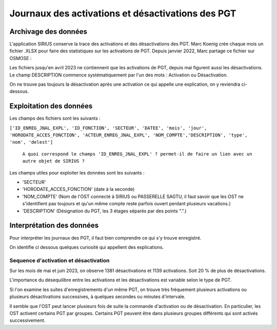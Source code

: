 Journaux des activations et désactivations des PGT
=================================================  
Archivage des données
---------------------
L'application SIRIUS conserve la trace des activations et des désactivations des PGT.  
Marc Koenig crée chaque mois un fichier .XLSX pour faire des statistiques sur les activations de PGT.
Depuis janvier 2022, Marc partage ce fichier sur OSMOSE : 

.. _a link:   https://osmose.numerique.gouv.fr/jcms/p_3395684/fr/mte-tunnels-idf-fond-documentaire?documentKinds=&explorerCurrentCategory=p_3586253&mids=&portlet=p_3395683&types=ALL

Les fichiers jusqu'en avril 2023 ne contiennent que les activations de PGT, depuis mai figurent aussi les désactivations. 
Le champ DESCRIPTION commence systématiquement par l'un des mots : Activation ou Désactivation.

On ne trouve pas toujours la désactivation après une activation ce qui appelle une explication, on y reviendra ci-dessous.

Exploitation des données
---------------------------
Les champs des fichiers sont les suivants : 

``['ID_ENREG_JNAL_EXPL', 'ID_FONCTION', 'SECTEUR', 'DATEE', 'mois', 'jour',   'HORODATE_ACCES_FONCTION', 'ACTEUR_ENREG_JNAL_EXPL', 'NOM_COMPTE','DESCRIPTION', 'type', 'nom', 'delest']``  

         ``A quoi correspond le champs 'ID_ENREG_JNAL_EXPL' ? permet-il de faire un lien avec un autre objet de SIRIUS ?``

Les champs utiles pour exploiter les données sont les suivants :

* 'SECTEUR' 
* 'HORODATE_ACCES_FONCTION' (date à la seconde)
* 'NOM_COMPTE' (Nom de l'OST connecté à SIRIUS ou PASSERELLE SAGTU, il faut savoir que les OST ne s'identifient pas toujours et qu'un même compte reste parfois ouvert perdant plusieurs vacations.)
* 'DESCRIPTION'  (Désignation du PGT, les 3 étages séparés par des points ".".)

Interprétation des données 
--------------------------
Pour interpréter les journaux des PGT, il faut bien comprendre ce qui s'y trouve enregistré.

On identifie ci dessous quelques curiosité qui appellent des explications.

Sequence d'activation et désactivation
.........................................
Sur les mois de mai et juin 2023, on observe 1381 désactivations et 1139 activations. Soit 20 % de plus de désactivations.

L'importance du désequilibre entre les activations et les désactivations est variable selon le type de PGT.

Si l'on examine les suites d'enregistrements d'un même PGT, on trouve très fréquement plusieurs activations ou plusieurs désactivations successives, à quelques secondes ou minutes d'intervale.

Il semble que l'OST peut lancer plusieurs fois de suite la commande d'activation ou de désactivation. En particulier, les OST activent certains PGT par groupes. Certains PGT peuvent être dans plusieurs groupes différents qui sont activés successivement.





